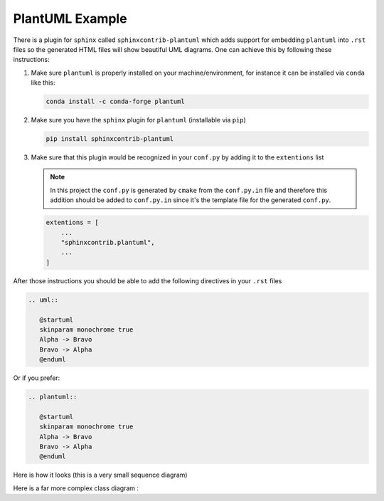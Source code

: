 .. _plantuml_example:

PlantUML Example
~~~~~~~~~~~~~~~~

There is a plugin for ``sphinx`` called ``sphinxcontrib-plantuml`` which adds support for embedding ``plantuml``
into ``.rst`` files so the generated HTML files will show beautiful UML diagrams.
One can achieve this by following these instructions:

#. Make sure ``plantuml`` is properly installed on your machine/environment, for instance it can be installed via ``conda`` like this:

   .. code-block:: bash

      conda install -c conda-forge plantuml

#. Make sure you have the ``sphinx`` plugin for ``plantuml`` (installable via ``pip``)

   .. code-block:: bash

      pip install sphinxcontrib-plantuml

#. Make sure that this plugin would be recognized in your ``conf.py`` by adding it to the ``extentions`` list

   .. note::

      In this project the ``conf.py`` is generated by ``cmake`` from the ``conf.py.in`` file and therefore
      this addition should be added to ``conf.py.in`` since it's the template file for the generated ``conf.py``.


   .. code-block:: python

      extentions = [
          ...
          "sphinxcontrib.plantuml",
          ...
      ]

After those instructions you should be able to add the following directives in your ``.rst`` files

.. code-block:: rst

   .. uml::

      @startuml
      skinparam monochrome true
      Alpha -> Bravo
      Bravo -> Alpha
      @enduml

Or if you prefer:

.. code-block:: rst

   .. plantuml::

      @startuml
      skinparam monochrome true
      Alpha -> Bravo
      Bravo -> Alpha
      @enduml

Here is how it looks (this is a very small sequence diagram)

.. plantuml::

   @startuml
   skinparam monochrome true
   Alpha -> Bravo
   Bravo -> Alpha
   @enduml


Here is a far more complex class diagram :

.. plantuml::

   @startuml

   package "ascii_art" {
     class KeyboardInput {
       - scanner : Scanner
       + getObject() : KeyboardInput
       + readLine() : String
       }
     interface Model {
       + add(args : String) : void
       + remove(args : String) : void
       + setCharacterSet(chars : char[]) : void
       + getCharacterSet() : char[]
       + setResolution(args : String) : int
       + setImageFile(args : String) : void
       + setOutput(args : String) : AsciiOutput
       + execute() : char[][]
     }

     interface Consumer {
       + apply(args : String) : void
     }

     class AsciiArtModel implements Model {
       - subImgCharMatcher : SubImgCharMatcher
       - resolution : int
       - image : Image
       - factory : AsciiOutputFactory
       + AsciiArtModel(charset : char[])
       + AsciiArtModel()
       + add(args : String) : void
       + remove(args : String) : void
       + setCharacterSet(chars : char[]) : void
       + getCharacterSet() : char[]
       + setResolution(args : String) : int
       + setImageFile(args : String) : void
       + setOutput(args : String) : AsciiOutput
       + execute() : char[][]
       - loadImage(path : String) : Image
       - parseArgs(args : String) : char[]
       - parseRange(argument : String) : char[]
       + isValidRangeChar(argument : String) : boolean
       + isValidRangeChar(c : char) : boolean
       - parseArgsAsPath(args : String) : String
       - parseOutput(args : String) : String
     }

     class AsciiArtAlgorithm {
       - image : Image
       - resolution : int
       - subImgCharMatcher : SubImgCharMatcher
       + AsciiArtAlgorithm(image : Image, resolution : int, subImgCharMatcher : SubImgCharMatcher)
       + run() : char[][]
     }

     class Shell {
       - model : Model
       - view : AsciiOutput
       - running : boolean
       - operations : HashMap<String, Consumer>
       + Shell(model : Model)
       + run() : void
       + main(args : String[]) : void
       - set_operations() : void
       - exit(args : String) : void
       - asciiArt(args : String) : void
       - output(args : String) : void
       - image(args : String) : void
       - res(args : String) : void
       - remove(args : String) : void
       - add(args : String) : void
       - chars(args : String) : void
       + parseCommand(line : String) : String[]
         }
   }
   /'end of package ascii_art'/

   package "image_char_matching" {
   class SubImgCharMatcher {
     - charset : ArrayList<Character>
     - dictBrightness : HashMap<Character, Double>
     - allBrightness : HashMap<Character, Double>
     - cache : HashMap<Double, Character>
     - minBrightHeap : PriorityQueue<Double>
     - maxBrightHeap : PriorityQueue<Double>
     - normalizedBrightness : HashMap<Character, Double>
     + SubImgCharMatcher(charset : char[])
     + getCharByImageBrightness(brightness : double) : char
     + addChar(c : char) : void
     + removeChar(c : char) : void
     + getCharSet() : char[]
     - histogramEqualization() : void
     - addCharUnSafe(c : char) : void
     - removeUnSafeChar(c : char) : void
     - getDistance(brightness : double, c : char) : double
     - calculateBrightness(boolArrayChar : boolean[][]) : double
     - calculateBrightness(c : char) : double
     }

     class CharConverter {
     {static} + convertToBoolArray(c : char) : boolean[][]
     }
   } /'end of package image_char_matching'/

   package "image" {
     class ImageManipulator {
     {static} + padImage(image : Image) : Image
     {static} + splitImage(image : Image, resolution : int) : Image[][]
     {static} + isValidResolution(image : Image, resolution : int) : boolean
     {static} + getImageBrightness(image : Image) : double
     - RGB2Gray(image : Image) : double[][]
     - RGB2Gray(color : Color) : double
     - nearestPowerOfTwo(number : int) : int
     - log2(number : int) : double
     - extractSubImage(image : Image, topLeftCornerRow : int, topLeftCornerColumn : int, squareEdge : int) : Image
       }

     class Image {
     - pixelArray : Color[][]
       - width : int
       - height : int
       + Image(filename : String)
       + Image(pixelArray : Color[][], width : int, height : int)
       + getWidth() : int
       + getHeight() : int
       + getPixel(x : int, y : int) : Color
       + saveImage(fileName : String) : void
         }
       } /'end of package image'/

   package "exceptions" {
     exception ModelException {
     + ModelException(errorMessage : String)
       }
   } /'end of package exceptions'/

   package "ascii_output" {
     interface AsciiOutput {
     + out(chars : char[][]) : void
       }
     class HtmlAsciiOutput implements AsciiOutput {
     - fontName : String
       - filename : String
     
         + HtmlAsciiOutput(filename : String, fontName : String)
         + out(chars : char[][]) : void
           }

     class ConsoleAsciiOutput implements AsciiOutput {
     + out(chars : char[][]) : void
       }

     } /'end of package ascii_output'/

   package "factories"{
       class AsciiOutputFactory {
         - fontName : String
         - filename : String
         + AsciiOutputFactory()
         + AsciiOutputFactory(filename : String, fontName : String)
         + build(name : String) : AsciiOutput
         }
     }

   /'associations'/
   AsciiArtModel *-- SubImgCharMatcher
   AsciiArtAlgorithm *-- SubImgCharMatcher
   AsciiArtAlgorithm *-- Image
   AsciiArtModel *-- Image
   Shell *-- AsciiOutput
   AsciiArtModel *-- AsciiOutputFactory
   Shell *-- Model
   Shell o-- Consumer  /' aggragates Consumers (command handlers) '/

   /'relations'/
   Model "throws" ..> ModelException
   ImageManipulator .. Image : uses
   SubImgCharMatcher .. CharConverter : uses
   Shell .. KeyboardInput : uses
   AsciiArtModel .. ImageManipulator : uses
   AsciiArtAlgorithm .. ImageManipulator : uses

   /' factory relations '/
   AsciiOutputFactory <|-- ConsoleAsciiOutput
   AsciiOutputFactory <|-- HtmlAsciiOutput
   AsciiOutputFactory --> AsciiOutput

   @enduml

